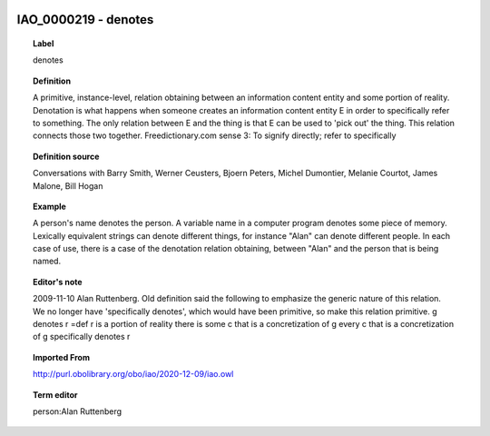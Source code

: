 
  .. _IAO_0000219:
  .. _denotes:
  .. index:: 
     single: IAO_0000219; denotes
     single: denotes; IAO_0000219

IAO_0000219 - denotes
====================================================================================

.. topic:: Label

    denotes

.. topic:: Definition

    A primitive, instance-level, relation obtaining between an information content entity and some portion of reality. Denotation is what happens when someone creates an information content entity E in order to specifically refer to something. The only relation between E and the thing is that E can be used to 'pick out' the thing. This relation connects those two together. Freedictionary.com sense 3: To signify directly; refer to specifically

.. topic:: Definition source

    Conversations with Barry Smith, Werner Ceusters, Bjoern Peters, Michel Dumontier, Melanie Courtot, James Malone, Bill Hogan

.. topic:: Example

    A person's name denotes the person. A variable name in a computer program denotes some piece of memory. Lexically equivalent strings can denote different things, for instance "Alan" can denote different people. In each case of use, there is a case of the denotation relation obtaining, between "Alan" and the person that is being named.

.. topic:: Editor's note

    2009-11-10 Alan Ruttenberg. Old definition said the following to emphasize the generic nature of this relation. We no longer have 'specifically denotes', which would have been primitive, so make this relation primitive.
    g denotes r =def 
    r is a portion of reality
    there is some c that is a concretization of g 
    every c that is a concretization of g specifically denotes r

.. topic:: Imported From

    http://purl.obolibrary.org/obo/iao/2020-12-09/iao.owl

.. topic:: Term editor

    person:Alan Ruttenberg

